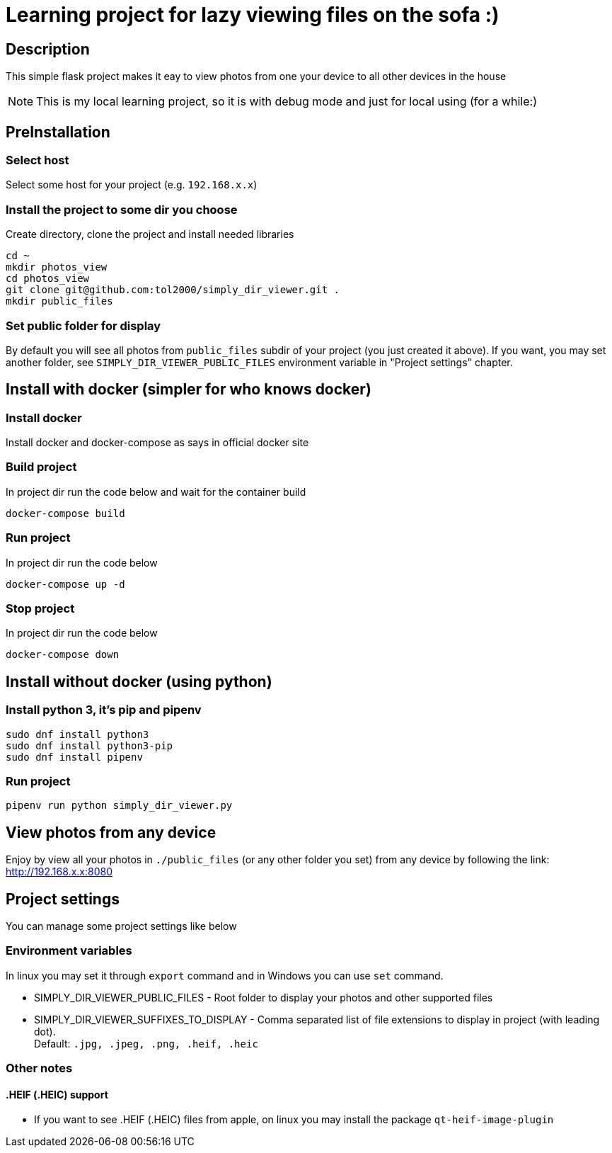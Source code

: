 = Learning project for lazy viewing files on the sofa :)

== Description

This simple flask project makes it eay to view photos from one your device to all other devices in the house

NOTE: This is my local learning project, so it is with debug mode and just for local using (for a while:)

== PreInstallation

=== Select host

Select some host for your project (e.g. `192.168.x.x`)

=== Install the project to some dir you choose

Create directory, clone the project and install needed libraries

[source, bash]
----
cd ~
mkdir photos_view
cd photos_view
git clone git@github.com:tol2000/simply_dir_viewer.git .
mkdir public_files
----

=== Set public folder for display

By default you will see all photos from `public_files` subdir of your project
(you just created it above).
If you want, you may set another folder, see `SIMPLY_DIR_VIEWER_PUBLIC_FILES`
environment variable in "Project settings" chapter.

== Install with docker (simpler for who knows docker)

=== Install docker

Install docker and docker-compose as says in official docker site

=== Build project

.In project dir run the code below and wait for the container build
[source, bash]
----
docker-compose build
----

=== Run project

.In project dir run the code below
[source, bash]
----
docker-compose up -d
----

=== Stop project

.In project dir run the code below
[source, bash]
----
docker-compose down
----

== Install without docker (using python)

=== Install python 3, it's pip and pipenv

[source, bash]
----
sudo dnf install python3
sudo dnf install python3-pip
sudo dnf install pipenv
----

=== Run project

[source, bash]
----
pipenv run python simply_dir_viewer.py
----

== View photos from any device

Enjoy by view all your photos in `./public_files` (or any other folder you set)
from any device by following the link:
link:http://192.168.x.x:8080[]

== Project settings

You can manage some project settings like below

=== Environment variables

In linux you may set it through `export` command and in Windows you can use `set` command.

* SIMPLY_DIR_VIEWER_PUBLIC_FILES -
  Root folder to display your photos and other supported files
* SIMPLY_DIR_VIEWER_SUFFIXES_TO_DISPLAY -
  Comma separated list of file extensions to display in project (with leading dot). +
  Default: `.jpg, .jpeg, .png, .heif, .heic`

=== Other notes

==== .HEIF (.HEIC) support

* If you want to see .HEIF (.HEIC) files from apple, on linux you may install the package
  `qt-heif-image-plugin`
